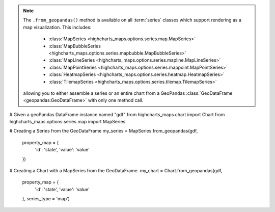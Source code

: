 .. note::

  The ``.from_geopandas()`` method is available on all :term:`series` classes which
  support rendering as a map visualization. This includes:
    * :class:`MapSeries <highcharts_maps.options.series.map.MapSeries>`
    * :class:`MapBubbleSeries <highcharts_maps.options.series.mapbubble.MapBubbleSeries>`
    * :class:`MapLineSeries <highcharts_maps.options.series.mapline.MapLineSeries>`
    * :class:`MapPointSeries <highcharts_maps.options.series.mappoint.MapPointSeries>`
    * :class:`HeatmapSeries <highcharts_maps.options.series.heatmap.HeatmapSeries>`
    * :class:`TilemapSeries <highcharts_maps.options.series.tilemap.TilemapSeries>`

  allowing you to either assemble a series or an entire chart from a GeoPandas
  :class:`GeoDataFrame <geopandas:GeoDataFrame>` with only one method call.

.. code-block:: python

# Given a geoPandas DataFrame instance named "gdf"
from highcharts_maps.chart import Chart
from highcharts_maps.options.series.map import MapSeries

# Creating a Series from the GeoDataFrame
my_series = MapSeries.from_geopandas(gdf,
                                     property_map = {
                                         'id': 'state',
                                         'value': 'value'
                                     })

# Creating a Chart with a MapSeries from the GeoDataFrame.
my_chart = Chart.from_geopandas(gdf,
                                property_map = {
                                    'id': 'state',
                                    'value': 'value'
                                },
                                series_type = 'map')


.. collapse:: Signature of the ``.from_pandas()`` method.

  .. seealso::

    * :meth:`Chart.from_geopandas() <highcharts_maps.chart.Chart.from_geopandas>`

  .. method:: .from_geopandas(cls, df, property_map, series_kwargs = None)
    :noindex:
    :classmethod:

    Create a :term:`series` instance whose
    :meth:`.data <highcharts_maps.options.series.base.SeriesBase.data>` property
    is populated from a `geopandas <https://geopandas.org/>`_
    :class:`GeoDataFrame <geopandas:GeoDataFrame>`.

    :param gdf: The :class:`GeoDataFrame <geopandas:GeoDataFrame>` from which data
      should be loaded.
    :type gdf: :class:`GeoDataFrame <geopandas:GeoDataFrame>`

    :param property_map: A :class:`dict <python:dict>` used to indicate which
      data point property should be set to which column in ``gdf``. The keys in the
      :class:`dict <python:dict>` should correspond to properties in the data point
      class, while the value should indicate the label for the
      :class:`GeoDataFrame <geopandas:GeoDataFrame>` column.
    :type property_map: :class:`dict <python:dict>`

    :param series_kwargs: An optional :class:`dict <python:dict>` containing keyword
      arguments that should be used when instantiating the series instance. Defaults
      to :obj:`None <python:None>`.

      .. warning::

        If ``series_kwargs`` contains a ``data`` or ``map_data`` key, their values
        will be *overwritten*. The ``data`` and ``map_data`` values will be created
        from ``gdf`` instead.

    :type series_kwargs: :class:`dict <python:dict>`

    :returns: A :term:`series` instance (descended from
      :class:`MapSeriesBase <highcharts_maps.options.series.base.MapSeriesBase>`) with
      its :meth:`.data <highcharts_maps.options.series.base.SeriesBase.data>` and
      :meth:`.map_data <highcharts_maps.options.series.base.MapSeriesBase.map_data>`
      properties from the data in ``gdf```
    :rtype: :class:`list <python:list>` of series instances (descended from
      :class:`MapSeriesBase <highcharts_maps.options.series.base.MapSeriesBase>`)

    :raises HighchartsPandasDeserializationError: if ``property_map`` references
      a column that does not exist in the data frame
    :raises HighchartsDependencyError: if `geopandas <https://geopandas.pydata.org/>`_
      is not available in the runtime environment
